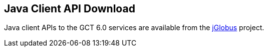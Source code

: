 :doctype: article
+++++++++
<?dbhtml filename="Java_API_Download.html" ?>
+++++++++
 
[[java-api-download]]
== Java Client API Download ==

Java client APIs to the GCT 6.0 services are available from the https://github.com/jglobus/JGlobus[jGlobus] project.
 
